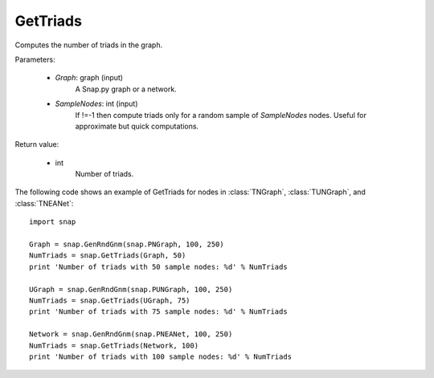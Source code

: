 GetTriads
'''''''''

.. function:: GetTriads(Graph, SampleNodes=-1)

Computes the number of triads in the graph.

Parameters:

 - *Graph*: graph (input)
     A Snap.py graph or a network.
 
 - *SampleNodes*: int (input)
    If !=-1 then compute triads only for a random sample of *SampleNodes* nodes. Useful for approximate but quick computations.

Return value:

 - int
     Number of triads.


The following code shows an example of GetTriads for nodes in
:class:`TNGraph`, :class:`TUNGraph`, and :class:`TNEANet`::

  import snap

  Graph = snap.GenRndGnm(snap.PNGraph, 100, 250)
  NumTriads = snap.GetTriads(Graph, 50)
  print 'Number of triads with 50 sample nodes: %d' % NumTriads

  UGraph = snap.GenRndGnm(snap.PUNGraph, 100, 250)
  NumTriads = snap.GetTriads(UGraph, 75)
  print 'Number of triads with 75 sample nodes: %d' % NumTriads

  Network = snap.GenRndGnm(snap.PNEANet, 100, 250)
  NumTriads = snap.GetTriads(Network, 100)
  print 'Number of triads with 100 sample nodes: %d' % NumTriads


